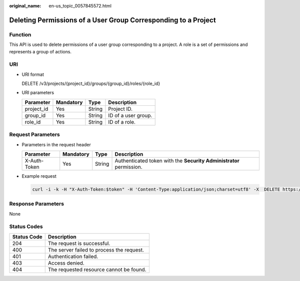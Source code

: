 :original_name: en-us_topic_0057845572.html

.. _en-us_topic_0057845572:

Deleting Permissions of a User Group Corresponding to a Project
===============================================================

Function
--------

This API is used to delete permissions of a user group corresponding to a project. A role is a set of permissions and represents a group of actions.

URI
---

-  URI format

   DELETE /v3/projects/{project_id}/groups/{group_id}/roles/{role_id}

-  URI parameters

   ========== ========= ====== ===================
   Parameter  Mandatory Type   Description
   ========== ========= ====== ===================
   project_id Yes       String Project ID.
   group_id   Yes       String ID of a user group.
   role_id    Yes       String ID of a role.
   ========== ========= ====== ===================

Request Parameters
------------------

-  Parameters in the request header

   +--------------+-----------+--------+---------------------------------------------------------------------+
   | Parameter    | Mandatory | Type   | Description                                                         |
   +==============+===========+========+=====================================================================+
   | X-Auth-Token | Yes       | String | Authenticated token with the **Security Administrator** permission. |
   +--------------+-----------+--------+---------------------------------------------------------------------+

-  Example request

   .. code-block::

      curl -i -k -H "X-Auth-Token:$token" -H 'Content-Type:application/json;charset=utf8' -X  DELETE https://sample.domain.com/v3/projects/073bbf60da374853841cf6624c94de4b/groups/47d79cabc2cf4c35b13493d919a5bb3d/roles/e62d9ba0d6a544cd878d9e8a4663f6e2

Response Parameters
-------------------

None

Status Codes
------------

=========== =========================================
Status Code Description
=========== =========================================
204         The request is successful.
400         The server failed to process the request.
401         Authentication failed.
403         Access denied.
404         The requested resource cannot be found.
=========== =========================================
